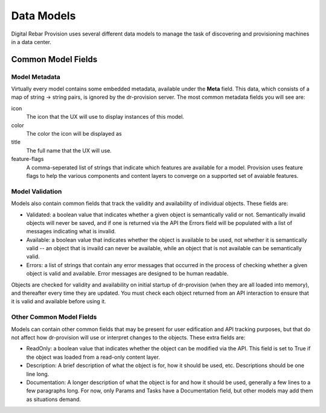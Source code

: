 .. Copyright (c) 2017 RackN Inc.
.. Licensed under the Apache License, Version 2.0 (the "License");
.. Digital Rebar Provision documentation under Digital Rebar master license
.. index::
  pair: Digital Rebar Provision; Data Models

.. _rs_data_models:

Data Models
===========

Digital Rebar Provision uses several different data models to manage
the task of discovering and provisioning machines in a data center.

Common Model Fields
<<<<<<<<<<<<<<<<<<<

.. _rs_data_metadata:

Model Metadata
--------------

Virtually every model contains some embedded metadata, available under
the **Meta** field.  This data, which consists of a map of string ->
string pairs, is ignored by the dr-provision server.  The most common
metadata fields you will see are:

icon
  The icon that the UX will use to display instances of this model.

color
  The color the icon will be displayed as

title
  The full name that the UX will use.

feature-flags
  A comma-seperated list of strings that indicate which
  features are available for a model. Provision uses feature
  flags to help the various components and content layers to
  converge on a supported set of avaiable features.


.. _rs_data_validation:

Model Validation
----------------

Models also contain common fields that track the validity and
availability of individual objects.  These fields are:

- Validated: a boolean value that indicates whether a given object is
  semantically valid or not.  Semantically invalid objects will never
  be saved, and if one is returned via the API the Errors field will
  be populated with a list of messages indicating what is invalid.
- Available: a boolean value that indicates whether the object is
  available to be used, not whether it is semantically valid -- an
  object that is invaild can never be available, while an object that
  is not available can be semantically valid.
- Errors: a list of strings that contain any error messages that
  occurred in the process of checking whether a given object is valid
  and available.  Error messages are designed to be human readable.

Objects are checked for validity and availability on initial startup
of dr-provision (when they are all loaded into memory), and thereafter
every time they are updated.  You must check each object returned from
an API interaction to ensure that it is valid and available before
using it.

Other Common Model Fields
-------------------------

Models can contain other common fields that may be present for user
edification and API tracking purposes, but that do not affect how
dr-provision will use or interpret changes to the objects.  These
extra fields are:

- ReadOnly: a boolean value that indicates whether the object can be
  modified via the API. This field is set to True if the object was
  loaded from a read-only content layer.

- Description: A brief description of what the object is for, how it
  should be used, etc.  Descriptions should be one line long.

- Documentation: A longer description of what the object is for and
  how it should be used, generally a few lines to a few paragraphs
  long.  For now, only Params and Tasks have a Documentation field,
  but other models may add them as situations demand.

